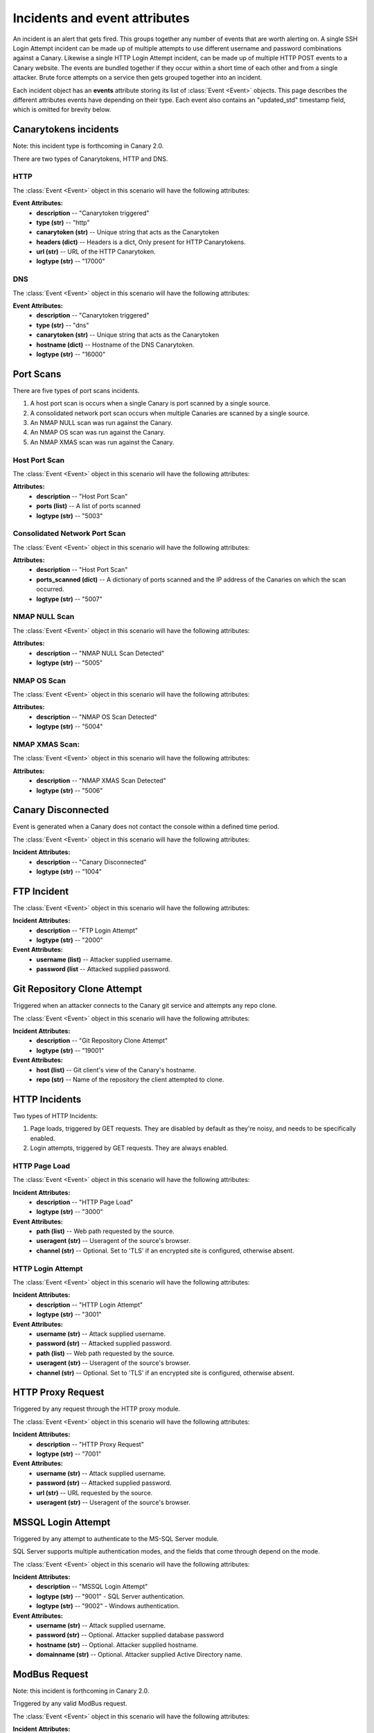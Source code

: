 .. _incidents-events-ref:

Incidents and event attributes
********************************

An incident is an alert that gets fired. This groups together any number of events that are worth alerting on. A single SSH Login Attempt incident can be made up of multiple attempts to use different username and password combinations against a Canary. Likewise a single HTTP Login Attempt incident, can be made up of multiple HTTP POST events to a Canary website. The events are bundled together if they occur within a short time of each other and from a single attacker. Brute force attempts on a service then gets grouped together into an incident.

Each incident object has an **events** attribute storing its list of :class:`Event <Event>` objects. This page describes the different attributes events have depending on their type. Each event also contains an "updated_std" timestamp field, which is omitted for brevity below.


Canarytokens incidents
========================
Note: this incident type is forthcoming in Canary 2.0.

There are two types of Canarytokens, HTTP and DNS.

HTTP
------

The :class:`Event <Event>` object in this scenario will have the following attributes:

**Event Attributes:**
    - **description** -- "Canarytoken triggered"
    - **type (str)** -- "http"
    - **canarytoken (str)** -- Unique string that acts as the Canarytoken
    - **headers (dict)** -- Headers is a dict, Only present for HTTP Canarytokens.
    - **url (str)** -- URL of the HTTP Canarytoken.
    - **logtype (str)** -- "17000"

DNS
------

The :class:`Event <Event>` object in this scenario will have the following attributes:

**Event Attributes:**
    - **description** -- "Canarytoken triggered"
    - **type (str)** -- "dns"
    - **canarytoken (str)** -- Unique string that acts as the Canarytoken
    - **hostname (dict)** -- Hostname of the DNS Canarytoken.
    - **logtype (str)** -- "16000"

Port Scans
==============
There are five types of port scans incidents.

#. A host port scan is occurs when a single Canary is port scanned by a single source.
#. A consolidated network port scan occurs when multiple Canaries are scanned by a single source.
#. An NMAP NULL scan was run against the Canary.
#. An NMAP OS scan was run against the Canary.
#. An NMAP XMAS scan was run against the Canary.

Host Port Scan
----------------

The :class:`Event <Event>` object in this scenario will have the following attributes:

**Attributes:**
    - **description** -- "Host Port Scan"
    - **ports (list)** -- A list of ports scanned
    - **logtype (str)** -- "5003"

Consolidated Network Port Scan
--------------------------------

The :class:`Event <Event>` object in this scenario will have the following attributes:

**Attributes:**
    - **description** -- "Host Port Scan"
    - **ports_scanned (dict)** -- A dictionary of ports scanned and the IP address of the Canaries on which the scan occurred.
    - **logtype (str)** -- "5007"

NMAP NULL Scan
----------------

The :class:`Event <Event>` object in this scenario will have the following attributes:

**Attributes:**
    - **description** -- "NMAP NULL Scan Detected"
    - **logtype (str)** -- "5005"

NMAP OS Scan
----------------


The :class:`Event <Event>` object in this scenario will have the following attributes:

**Attributes:**
    - **description** -- "NMAP OS Scan Detected"
    - **logtype (str)** -- "5004"

NMAP XMAS Scan:
----------------

The :class:`Event <Event>` object in this scenario will have the following attributes:

**Attributes:**
    - **description** -- "NMAP XMAS Scan Detected"
    - **logtype (str)** -- "5006"


Canary Disconnected
======================
Event is generated when a Canary does not contact the console within a defined time period.

The :class:`Event <Event>` object in this scenario will have the following attributes:

**Incident Attributes:**
    - **description** -- "Canary Disconnected"
    - **logtype (str)** -- "1004"

FTP Incident
==============

The :class:`Event <Event>` object in this scenario will have the following attributes:

**Incident Attributes:**
    - **description** -- "FTP Login Attempt"
    - **logtype (str)** -- "2000"

**Event Attributes:**
    - **username (list)** -- Attacker supplied username.
    - **password (list** --  Attacked supplied password.


Git Repository Clone Attempt
=============================
Triggered when an attacker connects to the Canary git service and attempts any repo clone.

The :class:`Event <Event>` object in this scenario will have the following attributes:

**Incident Attributes:**
    - **description** -- "Git Repository Clone Attempt"
    - **logtype (str)** -- "19001"

**Event Attributes:**
    - **host (list)** -- Git client's view of the Canary's hostname.
    - **repo (str)** -- Name of the repository the client attempted to clone.


HTTP Incidents
================
Two types of HTTP Incidents:

#. Page loads, triggered by GET requests. They are disabled by default as they're noisy, and needs to be specifically enabled.
#. Login attempts, triggered by GET requests. They are always enabled.

HTTP Page Load
-----------------

The :class:`Event <Event>` object in this scenario will have the following attributes:

**Incident Attributes:**
    - **description** -- "HTTP Page Load"
    - **logtype (str)** -- "3000"

**Event Attributes:**
    - **path (list)** -- Web path requested by the source.
    - **useragent (str)** -- Useragent of the source's browser.
    - **channel (str)** -- Optional. Set to 'TLS' if an encrypted site is configured, otherwise absent.


HTTP Login Attempt
--------------------

The :class:`Event <Event>` object in this scenario will have the following attributes:

**Incident Attributes:**
    - **description** -- "HTTP Login Attempt"
    - **logtype (str)** -- "3001"

**Event Attributes:**
    - **username (str)** -- Attack supplied username.
    - **password (str)** -- Attacked supplied password.
    - **path (list)** -- Web path requested by the source.
    - **useragent (str)** -- Useragent of the source's browser.
    - **channel (str)** -- Optional. Set to 'TLS' if an encrypted site is configured, otherwise absent.


HTTP Proxy Request
=====================
Triggered by any request through the HTTP proxy module.

The :class:`Event <Event>` object in this scenario will have the following attributes:

**Incident Attributes:**
    - **description** -- "HTTP Proxy Request"
    - **logtype (str)** -- "7001"

**Event Attributes:**
    - **username (str)** -- Attack supplied username.
    - **password (str)** -- Attacked supplied password.
    - **url (str)** -- URL requested by the source.
    - **useragent (str)** -- Useragent of the source's browser.


MSSQL Login Attempt
=====================
Triggered by any attempt to authenticate to the MS-SQL Server module.

SQL Server supports multiple authentication modes, and the fields that come through depend on the mode.

The :class:`Event <Event>` object in this scenario will have the following attributes:

**Incident Attributes:**
    - **description** -- "MSSQL Login Attempt"
    - **logtype (str)** -- "9001" - SQL Server authentication.
    - **logtype (str)** -- "9002" - Windows authentication.


**Event Attributes:**
    - **username (str)** -- Attack supplied username.
    - **password (str)** -- Optional. Attacker supplied database password
    - **hostname (str)** -- Optional. Attacker supplied hostname.
    - **domainname (str)** -- Optional. Attacker supplied Active Directory name.

ModBus Request
=================
Note: this incident is forthcoming in Canary 2.0.

Triggered by any valid ModBus request.

The :class:`Event <Event>` object in this scenario will have the following attributes:

**Incident Attributes:**
    - **description** -- "ModBus Request"
    - **logtype (str)** -- "18001" (Modbus Query Function)
    - **logtype (str)** -- "18002" (Modbus Read Function)
    - **logtype (str)** -- "18003" (Modbus Write Function)


**Event Attributes:**
    - **unit_id (str)** -- ModBus unit target.
    - **func_code (str)** -- ModBus function code.
    - **func_name (str)** -- Optional. ModBus function name, if available.
    - **sfunc_code (str)** -- Optional. ModBus subfunction code, if available.
    - **sfunc_nmae (str)** -- Optional. ModBus subfunction name, if available.

MySQL Login Attempt
======================
Triggered by an authentication attempt against the MySQL service.

The client sends a hashed password, not a cleartext password. The Canary will try crack the hash with passwords one might expect in a brute-force.

The :class:`Event <Event>` object in this scenario will have the following attributes:

**Incident Attributes:**
    - **description** -- "MySQL Login Attempt"
    - **logtype (str)** -- "8001

**Event Attributes:**
    - **username (str)** -- Attacker supplied database username.
    - **client_hash (str)** -- Attacker supplied database password hash.
    - **salt (str)** -- Attacker supplied database password hash salt.
    - **password (str)** -- Recovered password if possible, otherwise '<Password not in common list>'


NTP Monlist Request
======================
Triggered by the NTP Monlist command.

The :class:`Event <Event>` object in this scenario will have the following attributes:

**Incident Attributes:**
    - **description** -- "NTP Monlist Request"
    - **logtype (str)** -- "11001

**Event Attributes:**
    - **ntp_cmd (str)** -- Name of the NTP command sent. Currently is 'monlist'.
    - **client_hash (str)** -- Attacker supplied database password hash.
    - **salt (str)** -- Attacker supplied database password hash salt.
    - **password (str)** -- Recovered password if possible, otherwise '<Password not in common list>'



Redis Command
===============
Note: this incident type is forthcoming in Canary 2.0.

Triggered by an attacker connecting to the Redis service and issuing valid Redis commands.

The :class:`Event <Event>` object in this scenario will have the following attributes:

**Incident Attributes:**
    - **description** -- "NTP Monlist Request"
    - **logtype (str)** -- "21001

**Event Attributes:**
    - **cmd (str)** -- Redis command issued by the attacker.
    - **args (str)** -- Arguments to the command.


SIP Request
=============
Triggered by an attacker connecting to the SIP service and issuing valid SIP request.

The :class:`Event <Event>` object in this scenario will have the following attributes:

**Incident Attributes:**
    - **description** -- "SIP Request"
    - **logtype (str)** -- "15001

**Event Attributes:**
    - **headers (dict)** -- Dict of the SIP headers included in the request.
    - **args (str)** -- Arguments to the command.


Shared File Opened
=====================
Triggered by the opening of a file on the Canary's Windows File Share.


The :class:`Event <Event>` object in this scenario will have the following attributes:

**Incident Attributes:**
    - **description** -- "Shared File Opened"
    - **logtype (str)** -- "5000

**Event Attributes:**
    - **user (str)** --  Username supplied by the attacker.
    - **filename (str)** -- Name of file on the Canary that was accessed.
    - **auditaction (str)** -- Type of file action. Currently only 'pread'.
    - **domain (str)** -- Name of domain or workgroup.
    - **localname (str)** -- Windows Name of Canary machine.
    - **mode (str)** -- 'workgroup' or 'domain'
    - **offset (str)** -- Starting position of the read.
    - **remotename (str)** -- Windows Name of client machine.
    - **sharename (str)** -- Name of the share on which the file resides.
    - **size (str)** -- Amount of bytes read.
    - **smbarch (str)** -- Guess of the remote machine's Windows version.
    - **smbver (str)** -- Version of the SMB protocol that was used.
    - **status (str)** -- Result of the file read. Currently only 'ok'.


SNMP Request
===============
Triggered by an incoming SNMP query against the Canary.

The :class:`Event <Event>` object in this scenario will have the following attributes:

**Incident Attributes:**
    - **description** -- "SNMP Request"
    - **logtype (str)** -- "13001"

**Event Attributes:**
    - **community_string (str)** -- SNMP community string supplied by attacker.
    - **requests (str)** -- SNMP OID requested by the attacker.

SSH Login Attempt
===================
Triggered by an attempt to login to the Canary using SSH. Both password-based and key-based authentication is possible.

It is also possible to configure "Watched Credentials", which says to only alert if the attacker-supplied credentials match a configured list.

The :class:`Event <Event>` object in this scenario will have the following attributes:

**Incident Attributes:**
    - **description** -- "SSH Login Attempt"
    - **logtype (str)** -- "4002"

**Event Attributes:**
    - **username (str)** -- SSH username
    - **password (str)** -- SSH password
    - **localversion (str)** -- SSH server string supplied by canary.
    - **remoteversion (str)** -- SSH client string supplied by the attacker.
    - **key (str)** -- SSH key used by attacker.
    - **watched_credentials (str)** -- Indicates whether this an SSH key watched for.

Custom TCP Service Request
============================
Note: this incident type is forthcoming in Canary 2.0.

The Custom TCP Service module let's the Canary administrator create simple services that either immediately print a banner on connection, or wait for the client to send data before responding.

The :class:`Event <Event>` object in this scenario will have the following attributes:


**Incident Attributes:**
    - **description** -- "Custom TCP Service Request"

**Event Attributes:**
    - **banner_id (str)** -- Multiple banners are supported, the id identifies which banner service was triggered.
    - **data (str)** -- Optional. Attacker's supplied data.
    - **function (str)** -- Indicates which trigger fired, either 'DATA_RECEIVED' for when a banner was sent after the attacker sent data, or 'CONNECTION_MADE' for when a banner was sent immediately on connection.
    - **logtype (str)** -- "20001" (Banner set immediately on connection)
    - **logtype (str)** -- "20002" (Banner sent after client sent a line)

TFTP Request
==============
Triggered by a TFTP request against the Canary.

The :class:`Event <Event>` object in this scenario will have the following attributes:

**Incident Attributes:**
    - **description** -- "TFTP Request"
    - **logtype (str)** -- "10001"

**Event Attributes:**
    - **filename (str)** -- Name of file the attacker tried to act on.
    - **opcode (str)** -- File action, either 'READ' or 'WRITE'


Telnet Login Attempt
=======================
Triggered by a Telnet authentication attempt.

The :class:`Event <Event>` object in this scenario will have the following attributes:

**Incident Attributes:**
    - **description** -- "Telnet Login Attempt"
    - **logtype (str)** -- "6001"

**Event Attributes:**
    - **username (str)** -- Attacker supplied username.
    - **password (str)** -- Attacker supplied password.

VNC Login Attempt
====================
Triggered by an attempt to login to Canary's password protected VNC service.

VNC passwords are not transmitted in the clear. Instead a hashed version is sent. The Canary will test the hashed password against a handful of common passwords to guess the password, but the hash parameters are also reported so the administrator can crack the hash on more powerful rigs.

**Incident Attributes:**
    - **description** -- "VNC Login Attempt"
    - **logtype (str)** -- "12001"

**Event Attributes:**
    - **password (str)** -- Cracked password if very weak.
    - **server_challenge (str)** -- VNC password hashing parameter.
    - **client_response (str)** -- VNC password hashing parameter.
